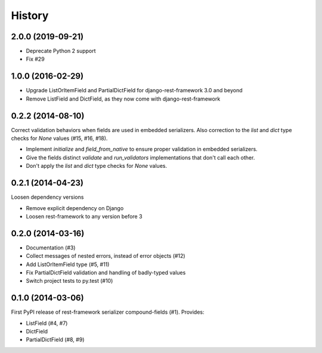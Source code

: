 .. :changelog:

History
-------

2.0.0 (2019-09-21)
++++++++++++++++++
* Deprecate Python 2 support
* Fix #29

1.0.0 (2016-02-29)
++++++++++++++++++
* Upgrade ListOrItemField and PartialDictField for django-rest-framework 3.0 and beyond
* Remove ListField and DictField, as they now come with django-rest-framework

0.2.2 (2014-08-10)
++++++++++++++++++

Correct validation behaviors when fields are used in embedded serializers. Also correction to the
`list` and `dict` type checks for `None` values (#15, #16, #18).

* Implement `initialize` and `field_from_native` to ensure proper validation in embedded
  serializers.
* Give the fields distinct `validate` and `run_validators` implementations that don't call each
  other.
* Don't apply the `list` and `dict` type checks for `None` values.

0.2.1 (2014-04-23)
++++++++++++++++++

Loosen dependency versions

* Remove explicit dependency on Django
* Loosen rest-framework to any version before 3

0.2.0 (2014-03-16)
++++++++++++++++++

* Documentation (#3)
* Collect messages of nested errors, instead of error objects (#12)
* Add ListOrItemField type (#5, #11)
* Fix PartialDictField validation and handling of badly-typed values
* Switch project tests to py.test (#10)

0.1.0 (2014-03-06)
++++++++++++++++++

First PyPI release of rest-framework serializer compound-fields (#1). Provides:

* ListField (#4, #7)
* DictField
* PartialDictField (#8, #9)
